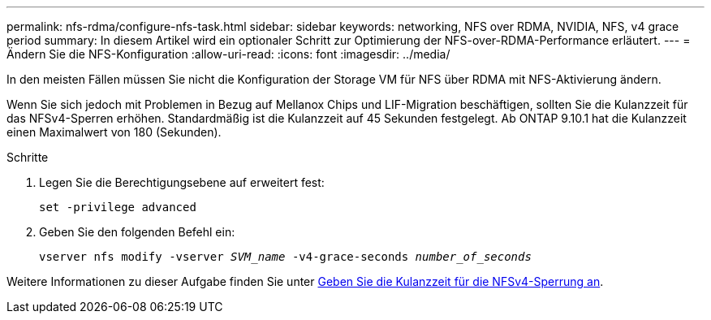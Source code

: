 ---
permalink: nfs-rdma/configure-nfs-task.html 
sidebar: sidebar 
keywords: networking, NFS over RDMA, NVIDIA, NFS, v4 grace period 
summary: In diesem Artikel wird ein optionaler Schritt zur Optimierung der NFS-over-RDMA-Performance erläutert. 
---
= Ändern Sie die NFS-Konfiguration
:allow-uri-read: 
:icons: font
:imagesdir: ../media/


[role="lead"]
In den meisten Fällen müssen Sie nicht die Konfiguration der Storage VM für NFS über RDMA mit NFS-Aktivierung ändern.

Wenn Sie sich jedoch mit Problemen in Bezug auf Mellanox Chips und LIF-Migration beschäftigen, sollten Sie die Kulanzzeit für das NFSv4-Sperren erhöhen. Standardmäßig ist die Kulanzzeit auf 45 Sekunden festgelegt. Ab ONTAP 9.10.1 hat die Kulanzzeit einen Maximalwert von 180 (Sekunden).

.Schritte
. Legen Sie die Berechtigungsebene auf erweitert fest:
+
`set -privilege advanced`

. Geben Sie den folgenden Befehl ein:
+
`vserver nfs modify -vserver _SVM_name_ -v4-grace-seconds _number_of_seconds_`



Weitere Informationen zu dieser Aufgabe finden Sie unter xref:../nfs-admin/specify-nfsv4-locking-grace-period-task.adoc[Geben Sie die Kulanzzeit für die NFSv4-Sperrung an].
